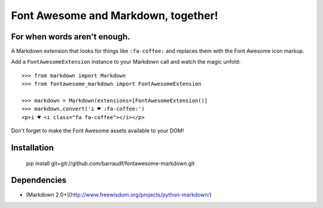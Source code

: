 Font Awesome and Markdown, together!
####################################
For when words aren't enough.
-----------------------------

A Markdown extension that looks for things like ``:fa-coffee:`` and replaces
them with the Font Awesome icon markup.

Add a ``FontAwesomeExtension`` instance to your Markdown call and watch the
magic unfold::

    >>> from markdown import Markdown
    >>> from fontawesome_markdown import FontAwesomeExtension

    >>> markdown = Markdown(extensions=[FontAwesomeExtension()]
    >>> markdown.convert('i ♥ :fa-coffee:')
    <p>i ♥ <i class="fa fa-coffee"></i></p>

Don't forget to make the Font Awesome assets available to your DOM!


Installation
------------

    pip install git+git://github.com/barraudf/fontawesome-markdown.git


Dependencies
------------

* [Markdown 2.0+](http://www.freewisdom.org/projects/python-markdown/)
